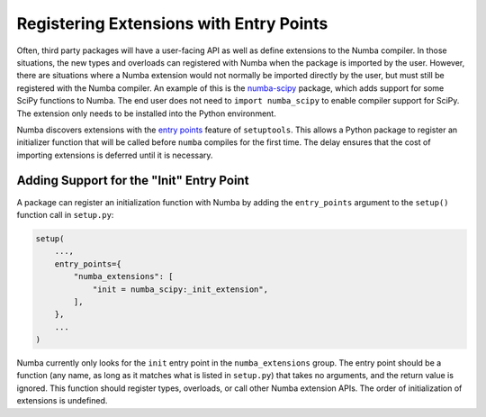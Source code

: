 Registering Extensions with Entry Points
========================================

Often, third party packages will have a user-facing API as well as define
extensions to the Numba compiler.  In those situations, the new types and
overloads can registered with Numba when the package is imported by the user.
However, there are situations where a Numba extension would not normally be
imported directly by the user, but must still be registered with the Numba
compiler.  An example of this is the `numba-scipy
<https://github.com/numba/numba-scipy>`_ package, which adds support for some
SciPy functions to Numba.  The end user does not need to ``import
numba_scipy`` to enable compiler support for SciPy.  The extension only needs
to be installed into the Python environment.

Numba discovers extensions with the `entry points
<https://setuptools.readthedocs.io/en/latest/setuptools.html#dynamic-discovery-of-services-and-plugins>`_
feature of ``setuptools``.  This allows a Python package to register an
initializer function that will be called before ``numba`` compiles for the
first time.  The delay ensures that the cost of importing extensions is
deferred until it is necessary.


Adding Support for the "Init" Entry Point
-----------------------------------------

A package can register an initialization function with Numba by adding the
``entry_points`` argument to the ``setup()`` function call in ``setup.py``:

.. code-block:: python

    setup(
        ...,
        entry_points={
            "numba_extensions": [
                "init = numba_scipy:_init_extension",
            ],
        },
        ...
    )

Numba currently only looks for the ``init`` entry point in the
``numba_extensions`` group.  The entry point should be a function (any name,
as long as it matches what is listed in ``setup.py``) that takes no arguments,
and the return value is ignored.  This function should register types,
overloads, or call other Numba extension APIs.  The order of initialization of
extensions is undefined.
